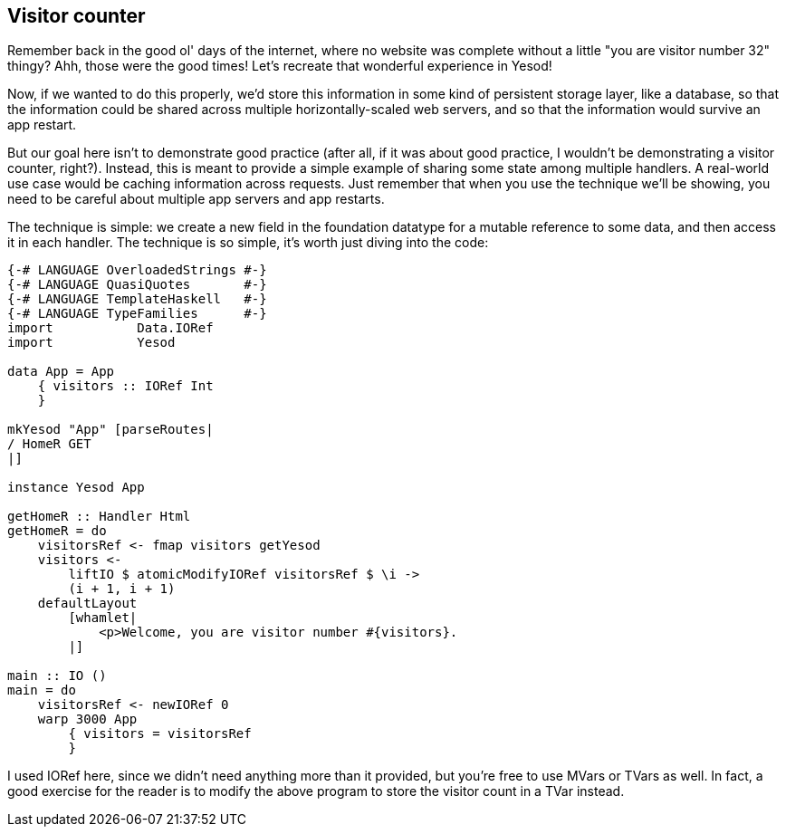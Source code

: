 == Visitor counter

Remember back in the good ol' days of the internet, where no website was
complete without a little "you are visitor number 32" thingy? Ahh, those were
the good times! Let's recreate that wonderful experience in Yesod!

Now, if we wanted to do this properly, we'd store this information in some kind
of persistent storage layer, like a database, so that the information could be
shared across multiple horizontally-scaled web servers, and so that the
information would survive an app restart.

But our goal here isn't to demonstrate good practice (after all, if it was
about good practice, I wouldn't be demonstrating a visitor counter, right?).
Instead, this is meant to provide a simple example of sharing some state among
multiple handlers. A real-world use case would be caching information across
requests. Just remember that when you use the technique we'll be showing, you
need to be careful about multiple app servers and app restarts.

The technique is simple: we create a new field in the foundation datatype for a
mutable reference to some data, and then access it in each handler. The
technique is so simple, it's worth just diving into the code:

[source, haskell]
----
{-# LANGUAGE OverloadedStrings #-}
{-# LANGUAGE QuasiQuotes       #-}
{-# LANGUAGE TemplateHaskell   #-}
{-# LANGUAGE TypeFamilies      #-}
import           Data.IORef
import           Yesod

data App = App
    { visitors :: IORef Int
    }

mkYesod "App" [parseRoutes|
/ HomeR GET
|]

instance Yesod App

getHomeR :: Handler Html
getHomeR = do
    visitorsRef <- fmap visitors getYesod
    visitors <-
        liftIO $ atomicModifyIORef visitorsRef $ \i ->
        (i + 1, i + 1)
    defaultLayout
        [whamlet|
            <p>Welcome, you are visitor number #{visitors}.
        |]

main :: IO ()
main = do
    visitorsRef <- newIORef 0
    warp 3000 App
        { visitors = visitorsRef
        }
----

I used +IORef+ here, since we didn't need anything more than it provided, but
you're free to use ++MVar++s or ++TVar++s as well. In fact, a good exercise for
the reader is to modify the above program to store the visitor count in a
+TVar+ instead.
